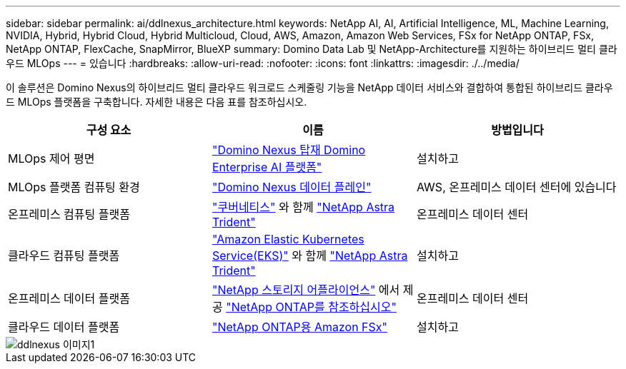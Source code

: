 ---
sidebar: sidebar 
permalink: ai/ddlnexus_architecture.html 
keywords: NetApp AI, AI, Artificial Intelligence, ML, Machine Learning, NVIDIA, Hybrid, Hybrid Cloud, Hybrid Multicloud, Cloud, AWS, Amazon, Amazon Web Services, FSx for NetApp ONTAP, FSx, NetApp ONTAP, FlexCache, SnapMirror, BlueXP 
summary: Domino Data Lab 및 NetApp-Architecture를 지원하는 하이브리드 멀티 클라우드 MLOps 
---
= 있습니다
:hardbreaks:
:allow-uri-read: 
:nofooter: 
:icons: font
:linkattrs: 
:imagesdir: ./../media/


[role="lead"]
이 솔루션은 Domino Nexus의 하이브리드 멀티 클라우드 워크로드 스케줄링 기능을 NetApp 데이터 서비스와 결합하여 통합된 하이브리드 클라우드 MLOps 플랫폼을 구축합니다. 자세한 내용은 다음 표를 참조하십시오.

|===
| 구성 요소 | 이름 | 방법입니다 


| MLOps 제어 평면 | link:https://domino.ai/platform/nexus["Domino Nexus 탑재 Domino Enterprise AI 플랫폼"] | 설치하고 


| MLOps 플랫폼 컴퓨팅 환경 | link:https://docs.dominodatalab.com/en/latest/admin_guide/5781ea/data-planes/["Domino Nexus 데이터 플레인"] | AWS, 온프레미스 데이터 센터에 있습니다 


| 온프레미스 컴퓨팅 플랫폼 | link:https://kubernetes.io["쿠버네티스"] 와 함께 link:https://docs.netapp.com/us-en/trident/index.html["NetApp Astra Trident"] | 온프레미스 데이터 센터 


| 클라우드 컴퓨팅 플랫폼 | link:https://aws.amazon.com/eks/["Amazon Elastic Kubernetes Service(EKS)"] 와 함께 link:https://docs.netapp.com/us-en/trident/index.html["NetApp Astra Trident"] | 설치하고 


| 온프레미스 데이터 플랫폼 | link:https://www.netapp.com/data-storage/["NetApp 스토리지 어플라이언스"] 에서 제공 link:https://www.netapp.com/data-management/ontap-data-management-software/["NetApp ONTAP를 참조하십시오"] | 온프레미스 데이터 센터 


| 클라우드 데이터 플랫폼 | link:https://aws.amazon.com/fsx/netapp-ontap/["NetApp ONTAP용 Amazon FSx"] | 설치하고 
|===
image::ddlnexus_image1.png[ddlnexus 이미지1]
